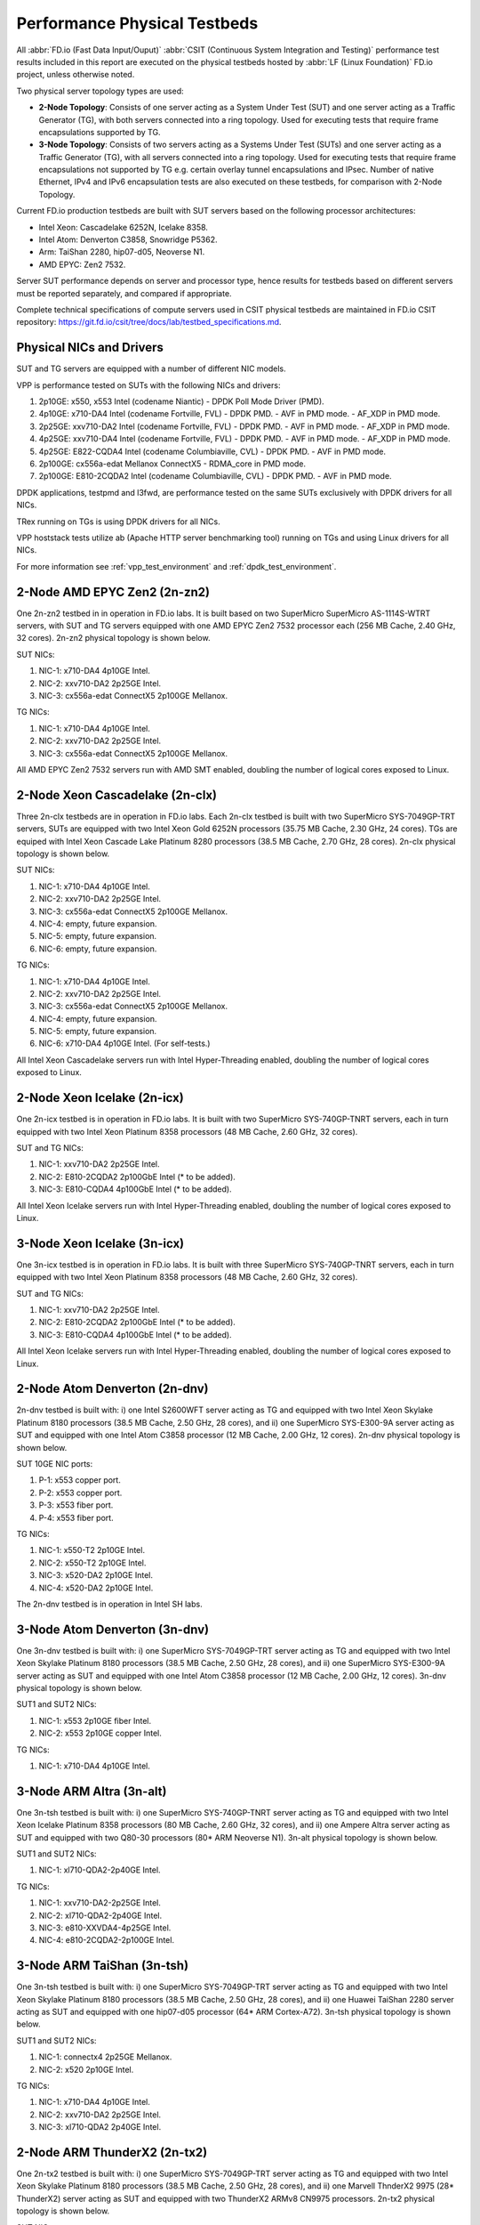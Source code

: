 .. _tested_physical_topologies:

Performance Physical Testbeds
=============================

All :abbr:`FD.io (Fast Data Input/Ouput)` :abbr:`CSIT (Continuous System
Integration and Testing)` performance test results included in this
report are executed on the physical testbeds hosted by :abbr:`LF (Linux
Foundation)` FD.io project, unless otherwise noted.

Two physical server topology types are used:

- **2-Node Topology**: Consists of one server acting as a System Under
  Test (SUT) and one server acting as a Traffic Generator (TG), with
  both servers connected into a ring topology. Used for executing tests
  that require frame encapsulations supported by TG.

- **3-Node Topology**: Consists of two servers acting as a Systems Under
  Test (SUTs) and one server acting as a Traffic Generator (TG), with
  all servers connected into a ring topology. Used for executing tests
  that require frame encapsulations not supported by TG e.g. certain
  overlay tunnel encapsulations and IPsec. Number of native Ethernet,
  IPv4 and IPv6 encapsulation tests are also executed on these testbeds,
  for comparison with 2-Node Topology.

Current FD.io production testbeds are built with SUT servers based on
the following processor architectures:

- Intel Xeon: Cascadelake 6252N, Icelake 8358.
- Intel Atom: Denverton C3858, Snowridge P5362.
- Arm: TaiShan 2280, hip07-d05, Neoverse N1.
- AMD EPYC: Zen2 7532.

Server SUT performance depends on server and processor type, hence
results for testbeds based on different servers must be reported
separately, and compared if appropriate.

Complete technical specifications of compute servers used in CSIT
physical testbeds are maintained in FD.io CSIT repository:
https://git.fd.io/csit/tree/docs/lab/testbed_specifications.md.

Physical NICs and Drivers
-------------------------

SUT and TG servers are equipped with a number of different NIC models.

VPP is performance tested on SUTs with the following NICs and drivers:

#. 2p10GE: x550, x553 Intel (codename Niantic)
   - DPDK Poll Mode Driver (PMD).
#. 4p10GE: x710-DA4 Intel (codename Fortville, FVL)
   - DPDK PMD.
   - AVF in PMD mode.
   - AF_XDP in PMD mode.
#. 2p25GE: xxv710-DA2 Intel (codename Fortville, FVL)
   - DPDK PMD.
   - AVF in PMD mode.
   - AF_XDP in PMD mode.
#. 4p25GE: xxv710-DA4 Intel (codename Fortville, FVL)
   - DPDK PMD.
   - AVF in PMD mode.
   - AF_XDP in PMD mode.
#. 4p25GE: E822-CQDA4 Intel (codename Columbiaville, CVL)
   - DPDK PMD.
   - AVF in PMD mode.
#. 2p100GE: cx556a-edat Mellanox ConnectX5
   - RDMA_core in PMD mode.
#. 2p100GE: E810-2CQDA2 Intel (codename Columbiaville, CVL)
   - DPDK PMD.
   - AVF in PMD mode.

DPDK applications, testpmd and l3fwd, are performance tested on the same
SUTs exclusively with DPDK drivers for all NICs.

TRex running on TGs is using DPDK drivers for all NICs.

VPP hoststack tests utilize ab (Apache HTTP server benchmarking tool)
running on TGs and using Linux drivers for all NICs.

For more information see :ref:`vpp_test_environment`
and :ref:`dpdk_test_environment`.

.. _physical_testbeds_2n_zn2:

2-Node AMD EPYC Zen2 (2n-zn2)
-----------------------------

One 2n-zn2 testbed in in operation in FD.io labs. It is built based on
two SuperMicro SuperMicro AS-1114S-WTRT servers, with SUT and TG servers
equipped with one AMD EPYC Zen2 7532 processor each (256 MB Cache, 2.40
GHz, 32 cores). 2n-zn2 physical topology is shown below.

.. only:: latex

    .. raw:: latex

        \begin{figure}[H]
            \centering
                \graphicspath{{../_tmp/src/introduction/}}
                \includegraphics[width=0.90\textwidth]{testbed-2n-zn2}
                \label{fig:testbed-2n-zn2}
        \end{figure}

.. only:: html

    .. figure:: testbed-2n-zn2.svg
        :alt: testbed-2n-zn2
        :align: center

SUT NICs:

#. NIC-1: x710-DA4 4p10GE Intel.
#. NIC-2: xxv710-DA2 2p25GE Intel.
#. NIC-3: cx556a-edat ConnectX5 2p100GE Mellanox.

TG NICs:

#. NIC-1: x710-DA4 4p10GE Intel.
#. NIC-2: xxv710-DA2 2p25GE Intel.
#. NIC-3: cx556a-edat ConnectX5 2p100GE Mellanox.

All AMD EPYC Zen2 7532 servers run with AMD SMT enabled, doubling the
number of logical cores exposed to Linux.

.. _physical_testbeds_2n_clx:

2-Node Xeon Cascadelake (2n-clx)
--------------------------------

Three 2n-clx testbeds are in operation in FD.io labs. Each 2n-clx testbed
is built with two SuperMicro SYS-7049GP-TRT servers, SUTs are equipped with two
Intel Xeon Gold 6252N processors (35.75 MB Cache, 2.30 GHz, 24 cores).
TGs are equiped with Intel Xeon Cascade Lake Platinum 8280 processors (38.5 MB
Cache, 2.70 GHz, 28 cores). 2n-clx physical topology is shown below.

.. only:: latex

    .. raw:: latex

        \begin{figure}[H]
            \centering
                \graphicspath{{../_tmp/src/introduction/}}
                \includegraphics[width=0.90\textwidth]{testbed-2n-clx}
                \label{fig:testbed-2n-clx}
        \end{figure}

.. only:: html

    .. figure:: testbed-2n-clx.svg
        :alt: testbed-2n-clx
        :align: center

SUT NICs:

#. NIC-1: x710-DA4 4p10GE Intel.
#. NIC-2: xxv710-DA2 2p25GE Intel.
#. NIC-3: cx556a-edat ConnectX5 2p100GE Mellanox.
#. NIC-4: empty, future expansion.
#. NIC-5: empty, future expansion.
#. NIC-6: empty, future expansion.

TG NICs:

#. NIC-1: x710-DA4 4p10GE Intel.
#. NIC-2: xxv710-DA2 2p25GE Intel.
#. NIC-3: cx556a-edat ConnectX5 2p100GE Mellanox.
#. NIC-4: empty, future expansion.
#. NIC-5: empty, future expansion.
#. NIC-6: x710-DA4 4p10GE Intel. (For self-tests.)

All Intel Xeon Cascadelake servers run with Intel Hyper-Threading enabled,
doubling the number of logical cores exposed to Linux.

.. _physical_testbeds_2n_icx:

2-Node Xeon Icelake (2n-icx)
----------------------------

One 2n-icx testbed is in operation in FD.io labs. It is built with two
SuperMicro SYS-740GP-TNRT servers, each in turn equipped with two Intel Xeon
Platinum 8358 processors (48 MB Cache, 2.60 GHz, 32 cores).

.. only:: latex

    .. raw:: latex

        \begin{figure}[H]
            \centering
                \graphicspath{{../_tmp/src/introduction/}}
                \includegraphics[width=0.90\textwidth]{testbed-2n-icx}
                \label{fig:testbed-2n-icx}
        \end{figure}

.. only:: html

    .. figure:: testbed-2n-icx.svg
        :alt: testbed-2n-icx
        :align: center

SUT and TG NICs:

#. NIC-1: xxv710-DA2 2p25GE Intel.
#. NIC-2: E810-2CQDA2 2p100GbE Intel (* to be added).
#. NIC-3: E810-CQDA4 4p100GbE Intel (* to be added).

All Intel Xeon Icelake servers run with Intel Hyper-Threading enabled,
doubling the number of logical cores exposed to Linux.

.. _physical_testbeds_3n_icx:

3-Node Xeon Icelake (3n-icx)
----------------------------

One 3n-icx testbed is in operation in FD.io labs. It is built with three
SuperMicro SYS-740GP-TNRT servers, each in turn equipped with two Intel Xeon
Platinum 8358 processors (48 MB Cache, 2.60 GHz, 32 cores).

.. only:: latex

    .. raw:: latex

        \begin{figure}[H]
            \centering
                \graphicspath{{../_tmp/src/introduction/}}
                \includegraphics[width=0.90\textwidth]{testbed-3n-icx}
                \label{fig:testbed-3n-icx}
        \end{figure}

.. only:: html

    .. figure:: testbed-3n-icx.svg
        :alt: testbed-3n-icx
        :align: center

SUT and TG NICs:

#. NIC-1: xxv710-DA2 2p25GE Intel.
#. NIC-2: E810-2CQDA2 2p100GbE Intel (* to be added).
#. NIC-3: E810-CQDA4 4p100GbE Intel (* to be added).

All Intel Xeon Icelake servers run with Intel Hyper-Threading enabled,
doubling the number of logical cores exposed to Linux.

.. _physical_testbeds_2n_dnv:

2-Node Atom Denverton (2n-dnv)
------------------------------

2n-dnv testbed is built with: i) one Intel S2600WFT server acting as TG
and equipped with two Intel Xeon Skylake Platinum 8180 processors (38.5
MB Cache, 2.50 GHz, 28 cores), and ii) one SuperMicro SYS-E300-9A server
acting as SUT and equipped with one Intel Atom C3858 processor (12 MB
Cache, 2.00 GHz, 12 cores). 2n-dnv physical topology is shown below.

.. only:: latex

    .. raw:: latex

        \begin{figure}[H]
            \centering
                \graphicspath{{../_tmp/src/introduction/}}
                \includegraphics[width=0.90\textwidth]{testbed-2n-dnv}
                \label{fig:testbed-2n-dnv}
        \end{figure}

.. only:: html

    .. figure:: testbed-2n-dnv.svg
        :alt: testbed-2n-dnv
        :align: center

SUT 10GE NIC ports:

#. P-1: x553 copper port.
#. P-2: x553 copper port.
#. P-3: x553 fiber port.
#. P-4: x553 fiber port.

TG NICs:

#. NIC-1: x550-T2 2p10GE Intel.
#. NIC-2: x550-T2 2p10GE Intel.
#. NIC-3: x520-DA2 2p10GE Intel.
#. NIC-4: x520-DA2 2p10GE Intel.

The 2n-dnv testbed is in operation in Intel SH labs.

.. _physical_testbeds_3n_dnv:

3-Node Atom Denverton (3n-dnv)
------------------------------

One 3n-dnv testbed is built with: i) one SuperMicro SYS-7049GP-TRT
server acting as TG and equipped with two Intel Xeon Skylake Platinum
8180 processors (38.5 MB Cache, 2.50 GHz, 28 cores), and ii) one
SuperMicro SYS-E300-9A server acting as SUT and equipped with one Intel
Atom C3858 processor (12 MB Cache, 2.00 GHz, 12 cores). 3n-dnv physical
topology is shown below.

.. only:: latex

    .. raw:: latex

        \begin{figure}[H]
            \centering
                \graphicspath{{../_tmp/src/introduction/}}
                \includegraphics[width=0.90\textwidth]{testbed-3n-dnv}
                \label{fig:testbed-3n-dnv}
        \end{figure}

.. only:: html

    .. figure:: testbed-3n-dnv.svg
        :alt: testbed-3n-dnv
        :align: center

SUT1 and SUT2 NICs:

#. NIC-1: x553 2p10GE fiber Intel.
#. NIC-2: x553 2p10GE copper Intel.

TG NICs:

#. NIC-1: x710-DA4 4p10GE Intel.

.. _physical_testbeds_3n_alt:

3-Node ARM Altra (3n-alt)
---------------------------

One 3n-tsh testbed is built with: i) one SuperMicro SYS-740GP-TNRT
server acting as TG and equipped with two Intel Xeon Icelake Platinum
8358 processors (80 MB Cache, 2.60 GHz, 32 cores), and ii) one Ampere
Altra server acting as SUT and equipped with two Q80-30 processors
(80* ARM Neoverse N1). 3n-alt physical topology is shown below.

.. only:: latex

    .. raw:: latex

        \begin{figure}[H]
            \centering
                \graphicspath{{../_tmp/src/introduction/}}
                \includegraphics[width=0.90\textwidth]{testbed-3n-alt}
                \label{fig:testbed-3n-alt}
        \end{figure}

.. only:: html

    .. figure:: testbed-3n-alt.svg
        :alt: testbed-3n-alt
        :align: center

SUT1 and SUT2 NICs:

#. NIC-1: xl710-QDA2-2p40GE Intel.

TG NICs:

#. NIC-1: xxv710-DA2-2p25GE Intel.
#. NIC-2: xl710-QDA2-2p40GE Intel.
#. NIC-3: e810-XXVDA4-4p25GE Intel.
#. NIC-4: e810-2CQDA2-2p100GE Intel.

.. _physical_testbeds_3n_tsh:

3-Node ARM TaiShan (3n-tsh)
---------------------------

One 3n-tsh testbed is built with: i) one SuperMicro SYS-7049GP-TRT
server acting as TG and equipped with two Intel Xeon Skylake Platinum
8180 processors (38.5 MB Cache, 2.50 GHz, 28 cores), and ii) one Huawei
TaiShan 2280 server acting as SUT and equipped with one  hip07-d05
processor (64* ARM Cortex-A72). 3n-tsh physical topology is shown below.

.. only:: latex

    .. raw:: latex

        \begin{figure}[H]
            \centering
                \graphicspath{{../_tmp/src/introduction/}}
                \includegraphics[width=0.90\textwidth]{testbed-3n-tsh}
                \label{fig:testbed-3n-tsh}
        \end{figure}

.. only:: html

    .. figure:: testbed-3n-tsh.svg
        :alt: testbed-3n-tsh
        :align: center

SUT1 and SUT2 NICs:

#. NIC-1: connectx4 2p25GE Mellanox.
#. NIC-2: x520 2p10GE Intel.

TG NICs:

#. NIC-1: x710-DA4 4p10GE Intel.
#. NIC-2: xxv710-DA2 2p25GE Intel.
#. NIC-3: xl710-QDA2 2p40GE Intel.

.. _physical_testbeds_2n_tx2:

2-Node ARM ThunderX2 (2n-tx2)
-----------------------------

One 2n-tx2 testbed is built with: i) one SuperMicro SYS-7049GP-TRT
server acting as TG and equipped with two Intel Xeon Skylake Platinum
8180 processors (38.5 MB Cache, 2.50 GHz, 28 cores), and ii) one Marvell
ThnderX2 9975 (28* ThunderX2) server acting as SUT and equipped with two
ThunderX2 ARMv8 CN9975 processors. 2n-tx2 physical topology is shown below.

.. only:: latex

    .. raw:: latex

        \begin{figure}[H]
            \centering
                \graphicspath{{../_tmp/src/introduction/}}
                \includegraphics[width=0.90\textwidth]{testbed-2n-tx2}
                \label{fig:testbed-2n-tx2}
        \end{figure}

.. only:: html

    .. figure:: testbed-2n-tx2.svg
        :alt: testbed-2n-tx2
        :align: center

SUT NICs:

#. NIC-1: xl710-QDA2 2p40GE Intel (not connected).
#. NIC-2: xl710-QDA2 2p40GE Intel.

TG NICs:

#. NIC-1: xl710-QDA2 2p40GE Intel.

.. _physical_testbeds_3n_snr:

3-Node Atom Snowridge (3n-snr)
------------------------------

One 3n-snr testbed is built with: i) one SuperMicro SYS-740GP-TNRT
server acting as TG and equipped with two Intel Xeon Icelake Platinum
8358 processors (48 MB Cache, 2.60 GHz, 32 cores), and ii) SUT equipped with
one Intel Atom P5362 processor (27 MB Cache, 2.20 GHz, 24 cores). 3n-snr
physical topology is shown below.

.. only:: latex

    .. raw:: latex

        \begin{figure}[H]
            \centering
                \graphicspath{{../_tmp/src/introduction/}}
                \includegraphics[width=0.90\textwidth]{testbed-3n-snr}
                \label{fig:testbed-3n-snr}
        \end{figure}

.. only:: html

    .. figure:: testbed-3n-snr.svg
        :alt: testbed-3n-snr
        :align: center

SUT1 and SUT2 NICs:

#. NIC-1: e822cq-DA4 4p25GE fiber Intel.

TG NICs:

#. NIC-1: e810xxv-DA4 4p25GE Intel.

